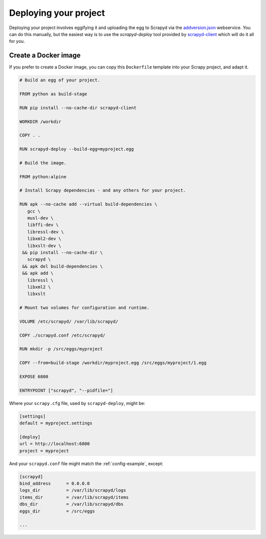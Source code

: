 .. _deploy:

Deploying your project
======================

Deploying your project involves eggifying it and uploading the egg to Scrapyd via the `addversion.json <https://scrapyd.readthedocs.org/en/latest/api.html#addversion-json>`_ webservice. You can do this manually, but the easiest way is to use the `scrapyd-deploy` tool provided by `scrapyd-client <https://github.com/scrapy/scrapyd-client>`_ which will do it all for you.

.. _docker:

Create a Docker image
---------------------

If you prefer to create a Docker image, you can copy this ``Dockerfile`` template into your Scrapy project, and adapt it.

.. code-block:: dockerfile

   # Build an egg of your project.

   FROM python as build-stage

   RUN pip install --no-cache-dir scrapyd-client

   WORKDIR /workdir

   COPY . .

   RUN scrapyd-deploy --build-egg=myproject.egg

   # Build the image.

   FROM python:alpine

   # Install Scrapy dependencies - and any others for your project.

   RUN apk --no-cache add --virtual build-dependencies \
      gcc \
      musl-dev \
      libffi-dev \
      libressl-dev \
      libxml2-dev \
      libxslt-dev \
    && pip install --no-cache-dir \
      scrapyd \
    && apk del build-dependencies \
    && apk add \
      libressl \
      libxml2 \
      libxslt

   # Mount two volumes for configuration and runtime.

   VOLUME /etc/scrapyd/ /var/lib/scrapyd/

   COPY ./scrapyd.conf /etc/scrapyd/

   RUN mkdir -p /src/eggs/myproject

   COPY --from=build-stage /workdir/myproject.egg /src/eggs/myproject/1.egg

   EXPOSE 6800

   ENTRYPOINT ["scrapyd", "--pidfile="]

Where your ``scrapy.cfg`` file, used by ``scrapyd-deploy``, might be:

.. code-block:: ini

   [settings]
   default = myproject.settings

   [deploy]
   url = http://localhost:6800
   project = myproject

And your ``scrapyd.conf`` file might match the :ref:`config-example`, except:

.. code-block:: ini

   [scrapyd]
   bind_address      = 0.0.0.0
   logs_dir          = /var/lib/scrapyd/logs
   items_dir         = /var/lib/scrapyd/items
   dbs_dir           = /var/lib/scrapyd/dbs
   eggs_dir          = /src/eggs

   ...
